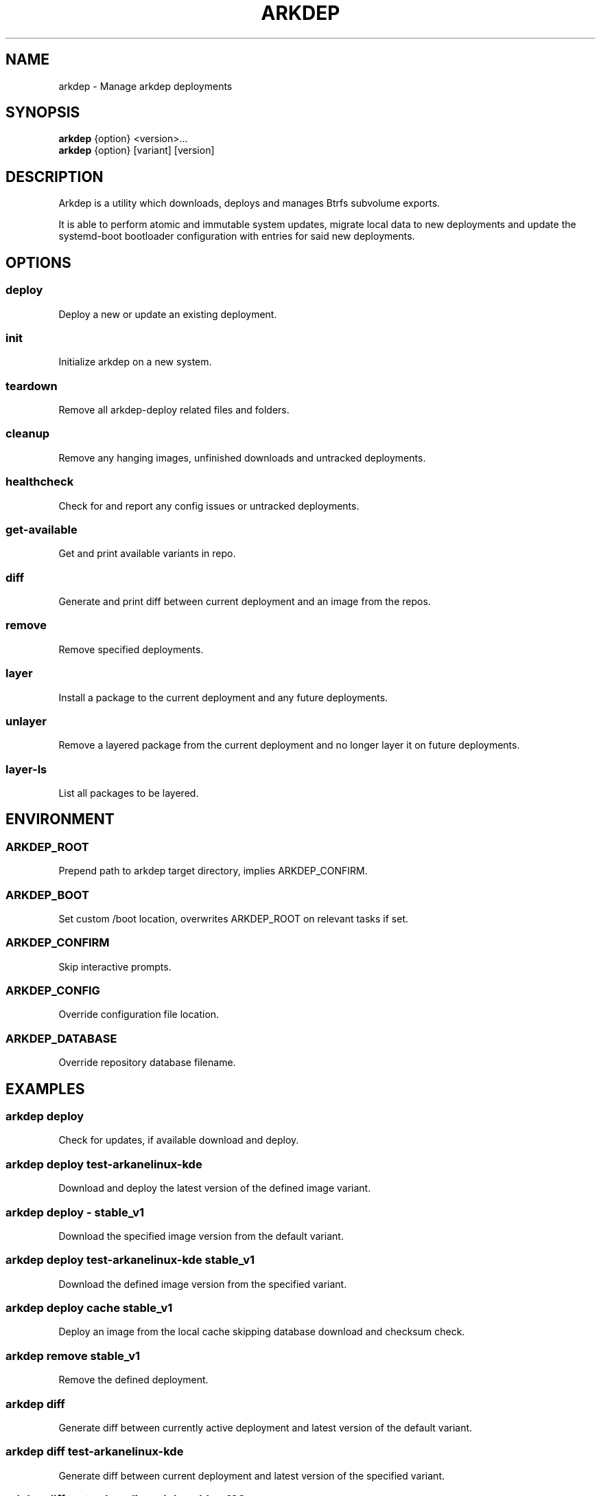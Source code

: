 .TH ARKDEP 8 "21 April 2024"
.SH NAME
arkdep - Manage arkdep deployments
.SH SYNOPSIS
\fBarkdep\fR {option} <version>...
.br
\fBarkdep\fR {option} [variant] [version]
.SH DESCRIPTION
Arkdep is a utility which downloads, deploys and manages Btrfs subvolume exports.

It is able to perform atomic and immutable system updates, migrate local data to new deployments and update the systemd-boot bootloader configuration with entries for said new deployments.
.SH OPTIONS
.SS deploy
Deploy a new or update an existing deployment.
.SS init
Initialize arkdep on a new system.
.SS teardown
Remove all arkdep-deploy related files and folders.
.SS cleanup
Remove any hanging images, unfinished downloads and untracked deployments.
.SS healthcheck
Check for and report any config issues or untracked deployments.
.SS get-available
Get and print available variants in repo.
.SS diff
Generate and print diff between current deployment and an image from the repos.
.SS remove
Remove specified deployments.
.SS layer
Install a package to the current deployment and any future deployments.
.SS unlayer
Remove a layered package from the current deployment and no longer layer it on future deployments.
.SS layer-ls
List all packages to be layered.
.SH ENVIRONMENT
.SS ARKDEP_ROOT
Prepend path to arkdep target directory, implies ARKDEP_CONFIRM.
.SS ARKDEP_BOOT
Set custom /boot location, overwrites ARKDEP_ROOT on relevant tasks if set.
.SS ARKDEP_CONFIRM
Skip interactive prompts.
.SS ARKDEP_CONFIG
Override configuration file location.
.SS ARKDEP_DATABASE
Override repository database filename.
.SH EXAMPLES
.SS arkdep deploy
Check for updates, if available download and deploy.
.SS arkdep deploy test-arkanelinux-kde
Download and deploy the latest version of the defined image variant.
.SS arkdep deploy - stable_v1
Download the specified image version from the default variant.
.SS arkdep deploy test-arkanelinux-kde stable_v1
Download the defined image version from the specified variant.
.SS arkdep deploy cache stable_v1
Deploy an image from the local cache skipping database download and checksum check.
.SS arkdep remove stable_v1
Remove the defined deployment.
.SS arkdep diff
Generate diff between currently active deployment and latest version of the default variant.
.SS arkdep diff test-arkanelinux-kde
Generate diff between current deployment and latest version of the specified variant.
.SS arkdep diff test-arkanelinux-kde aabbcc123
Generate diff between current version and a defined version of a specified variant.

